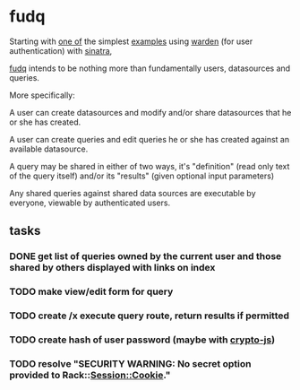 * fudq

Starting with [[https://gist.github.com/1327195][one of]] the simplest [[https://github.com/hassox/warden/wiki/Examples][examples]] using [[https://github.com/hassox/warden/wiki][warden]] (for user authentication) with [[http://www.sinatrarb.com/][sinatra]],
#+begin_src sh :exports none
echo "tmp/*" >> .gitignore
mkdir tmp
git clone https://gist.github.com/8043506.git tmp/gist
cp tmp/gist/gistfile1.rb fudq.rb
#+end_src

[[https://github.com/spaceshipoperator/fudq][fudq]] intends to be nothing more than fundamentally users, datasources and queries.

More specifically:

A user can create datasources and modify and/or share datasources that he or she has created.

A user can create queries and edit queries he or she has created against an available datasource.

A query may be shared in either of two ways, it's "definition" (read only text of the query itself) and/or its "results" (given optional input parameters)

Any shared queries against shared data sources are executable by everyone, viewable by authenticated users.

** tasks
*** DONE get list of queries owned by the current user and those shared by others displayed with links on index
*** TODO make view/edit form for query
*** TODO create /x execute query route, return results if permitted
*** TODO create hash of user password (maybe with [[http://code.google.com/p/crypto-js/#Quick-start_Guide][crypto-js]])
*** TODO resolve "SECURITY WARNING: No secret option provided to Rack::Session::Cookie."
